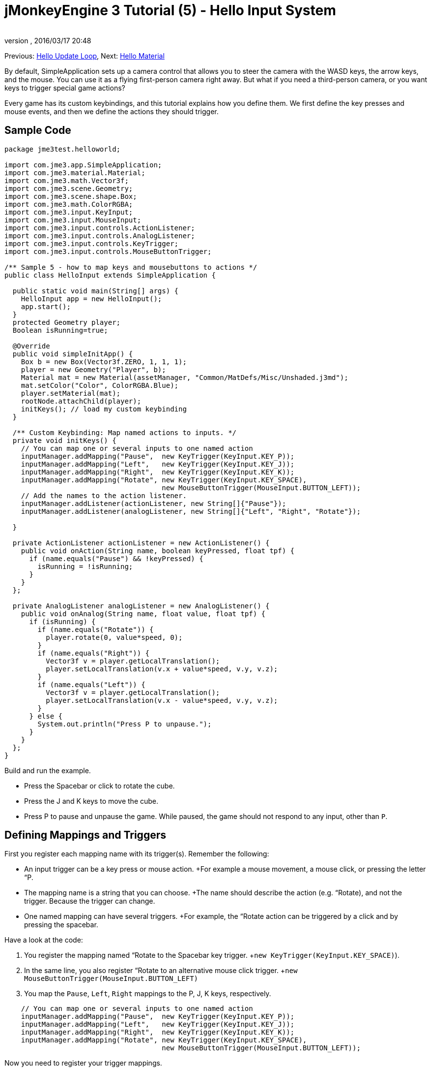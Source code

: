 = jMonkeyEngine 3 Tutorial (5) - Hello Input System
:author: 
:revnumber: 
:revdate: 2016/03/17 20:48
:keywords: input, intro, beginner, documentation, keyinput, click
:relfileprefix: ../../
:imagesdir: ../..
ifdef::env-github,env-browser[:outfilesuffix: .adoc]


Previous: <<jme3/beginner/hello_main_event_loop#,Hello Update Loop>>,
Next: <<jme3/beginner/hello_material#,Hello Material>>

By default, SimpleApplication sets up a camera control that allows you to steer the camera with the WASD keys, the arrow keys, and the mouse. You can use it as a flying first-person camera right away. But what if you need a third-person camera, or you want keys to trigger special game actions? 

Every game has its custom keybindings, and this tutorial explains how you define them. We first define the key presses and mouse events, and then we define the actions they should trigger.


== Sample Code

[source,java]
----

package jme3test.helloworld;

import com.jme3.app.SimpleApplication;
import com.jme3.material.Material;
import com.jme3.math.Vector3f;
import com.jme3.scene.Geometry;
import com.jme3.scene.shape.Box;
import com.jme3.math.ColorRGBA;
import com.jme3.input.KeyInput;
import com.jme3.input.MouseInput;
import com.jme3.input.controls.ActionListener;
import com.jme3.input.controls.AnalogListener;
import com.jme3.input.controls.KeyTrigger;
import com.jme3.input.controls.MouseButtonTrigger;

/** Sample 5 - how to map keys and mousebuttons to actions */
public class HelloInput extends SimpleApplication {

  public static void main(String[] args) {
    HelloInput app = new HelloInput();
    app.start();
  }
  protected Geometry player;
  Boolean isRunning=true;

  @Override
  public void simpleInitApp() {
    Box b = new Box(Vector3f.ZERO, 1, 1, 1);
    player = new Geometry("Player", b);
    Material mat = new Material(assetManager, "Common/MatDefs/Misc/Unshaded.j3md");
    mat.setColor("Color", ColorRGBA.Blue);
    player.setMaterial(mat);
    rootNode.attachChild(player);
    initKeys(); // load my custom keybinding
  }

  /** Custom Keybinding: Map named actions to inputs. */
  private void initKeys() {
    // You can map one or several inputs to one named action
    inputManager.addMapping("Pause",  new KeyTrigger(KeyInput.KEY_P));
    inputManager.addMapping("Left",   new KeyTrigger(KeyInput.KEY_J));
    inputManager.addMapping("Right",  new KeyTrigger(KeyInput.KEY_K));
    inputManager.addMapping("Rotate", new KeyTrigger(KeyInput.KEY_SPACE),
                                      new MouseButtonTrigger(MouseInput.BUTTON_LEFT));
    // Add the names to the action listener.
    inputManager.addListener(actionListener, new String[]{"Pause"});
    inputManager.addListener(analogListener, new String[]{"Left", "Right", "Rotate"});

  }

  private ActionListener actionListener = new ActionListener() {
    public void onAction(String name, boolean keyPressed, float tpf) {
      if (name.equals("Pause") && !keyPressed) {
        isRunning = !isRunning;
      }
    }
  };

  private AnalogListener analogListener = new AnalogListener() {
    public void onAnalog(String name, float value, float tpf) {
      if (isRunning) {
        if (name.equals("Rotate")) {
          player.rotate(0, value*speed, 0);
        }
        if (name.equals("Right")) {
          Vector3f v = player.getLocalTranslation();
          player.setLocalTranslation(v.x + value*speed, v.y, v.z);
        }
        if (name.equals("Left")) {
          Vector3f v = player.getLocalTranslation();
          player.setLocalTranslation(v.x - value*speed, v.y, v.z);
        }
      } else {
        System.out.println("Press P to unpause.");
      }
    }
  };
}

----

Build and run the example.

*  Press the Spacebar or click to rotate the cube. 
*  Press the J and K keys to move the cube.
*  Press P to pause and unpause the game. While paused, the game should not respond to any input, other than `P`.


== Defining Mappings and Triggers

First you register each mapping name with its trigger(s). Remember the following:

*  An input trigger can be a key press or mouse action. +For example a mouse movement, a mouse click, or pressing the letter “P.
*  The mapping name is a string that you can choose. +The name should describe the action (e.g. “Rotate), and not the trigger. Because the trigger can change.
*  One named mapping can have several triggers. +For example, the “Rotate action can be triggered by a click and by pressing the spacebar.

Have a look at the code:

.  You register the mapping named “Rotate to the Spacebar key trigger. +`new KeyTrigger(KeyInput.KEY_SPACE)`). 
.  In the same line, you also register “Rotate to an alternative mouse click trigger. +`new MouseButtonTrigger(MouseInput.BUTTON_LEFT)`
.  You map the `Pause`, `Left`, `Right` mappings to the P, J, K keys, respectively. 

[source,java]
----

    // You can map one or several inputs to one named action
    inputManager.addMapping("Pause",  new KeyTrigger(KeyInput.KEY_P));
    inputManager.addMapping("Left",   new KeyTrigger(KeyInput.KEY_J));
    inputManager.addMapping("Right",  new KeyTrigger(KeyInput.KEY_K));
    inputManager.addMapping("Rotate", new KeyTrigger(KeyInput.KEY_SPACE),
                                      new MouseButtonTrigger(MouseInput.BUTTON_LEFT));

----

Now you need to register your trigger mappings.

.  You register the pause action to the ActionListener, because it is an “on/off action.
.  You register the movement actions to the AnalogListener, because they are gradual actions.

[source,java]
----

    // Add the names to the action listener.
    inputManager.addListener(actionListener, new String[]{"Pause"});
    inputManager.addListener(analogListener, new String[]{"Left", "Right", "Rotate"});

----

This code goes into the `simpleInitApp()` method. But since we will likely add many keybindings, we extract these lines and wrap them in an auxiliary method, `initKeys()`. The `initKeys()` method is not part of the Input Controls interface – you can name it whatever you like. Just don't forget to call your method from the `initSimpleApp()` method.


== Implementing the Actions

You have mapped action names to input triggers. Now you specify the actions themselves.

The two important methods here are the `ActionListener` with its `onAction()` method, and the `AnalogListener` with its `onAnalog()` method. In these two methods, you test for each named mapping, and call the game action you want to trigger. 

In this example, we trigger the following actions: 

.  The _Rotate_ mapping triggers the action `player.rotate(0, value, 0)`. 
.  The _Left_ and _Right_ mappings increase and decrease the player's x coordinate. 
.  The _Pause_ mapping flips a boolean `isRunning`. 
.  We also want to check the boolean `isRunning` before any action (other than unpausing) is executed.

[source,java]
----

  private ActionListener actionListener = new ActionListener() {
    public void onAction(String name, boolean keyPressed, float tpf) {
      if (name.equals("Pause") && !keyPressed) {
        isRunning = !isRunning;
      }
    }
  };

  private AnalogListener analogListener = new AnalogListener() {
    public void onAnalog(String name, float value, float tpf) {
      if (isRunning) {
        if (name.equals("Rotate")) {
          player.rotate(0, value*speed, 0);
        }
        if (name.equals("Right")) {
          Vector3f v = player.getLocalTranslation();
          player.setLocalTranslation(v.x + value*speed, v.y, v.z);
        }
        if (name.equals("Left")) {
          Vector3f v = player.getLocalTranslation();
          player.setLocalTranslation(v.x - value*speed, v.y, v.z);
        }
      } else {
        System.out.println("Press P to unpause.");
      }
    }
  };
----

You can also combine both listeners into one, the engine will send the appropriate events to each method (onAction or onAnalog). For example:

[source,java]
----

  private MyCombinedListener combinedListener = new MyCombinedListener();

  private static class MyCombinedListener implements AnalogListener, ActionListener {
    public void onAction(String name, boolean keyPressed, float tpf) {
      if (name.equals("Pause") && !keyPressed) {
        isRunning = !isRunning;
      }
    }
    
    public void onAnalog(String name, float value, float tpf) {
      if (isRunning) {
        if (name.equals("Rotate")) {
          player.rotate(0, value*speed, 0);
        }
        if (name.equals("Right")) {
          Vector3f v = player.getLocalTranslation();
          player.setLocalTranslation(v.x + value*speed, v.y, v.z);
        }
        if (name.equals("Left")) {
          Vector3f v = player.getLocalTranslation();
          player.setLocalTranslation(v.x - value*speed, v.y, v.z);
        }
      } else {
        System.out.println("Press P to unpause.");
      }
    }
  }
// ...
inputManager.addListener(combinedListener, new String[]{"Pause", "Left", "Right", "Rotate"});
  
----

It's okay to use only one of the two Listeners, and not implement the other one, if you are not using this type of interaction. In the following, we have a closer look how to decide which of the two listeners is best suited for which situation.


== Analog, Pressed, or Released?

Technically, every input can be either an “analog or a “digital action. Here is how you find out which listener is the right one for which type of input.

Mappings registered to the *AnalogListener* are triggered repeatedly and gradually.

*  Parameters: 
..  JME gives you access to the name of the triggered action.
..  JME gives you access to a gradual value showing the strength of that input. In the case of a keypress that will be the tpf value for which it was pressed since the last frame. For other inputs such as a joystick which give analogue control though then the value will also indicate the strength of the input premultiplied by tpf. For an example on this go to <<jme3/beginner/hello_input_system/timekeypressed#,jMonkeyEngine 3 Tutorial (5) - Hello Input System - Variation over time key is pressed>>


In order to see the total time that a key has been pressed for then the incoming value can be accumulated. The analogue listener may also need to be combined with an action listener so that you are notified when they key is released.

*  Example: Navigational events (e.g. Left, Right, Rotate, Run, Strafe), situations where you interact continuously. 

Mappings registered to the *ActionListener* are digital either-or actions – “Pressed or released? On or off?

*  Parameters: 
..  JME gives you access to the name of the triggered action.
..  JME gives you access to a boolean whether the key is pressed or not.

*  Example: Pause button, shooting, selecting, jumping, one-time click interactions.

*Tip:* It's very common that you want an action to be only triggered once, in the moment when the key is _released_. For instance when opening a door, flipping a boolean state, or picking up an item. To achieve that, you use an `ActionListener` and test for `… &amp;&amp; !keyPressed`. For an example, look at the Pause button code:

[source,java]
----
      if (name.equals("Pause") && !keyPressed) {
        isRunning = !isRunning;
      }
----


== Table of Triggers

You can find the list of input constants in the files `src/core/com/jme3/input/KeyInput.java`, `JoyInput.java`, and `MouseInput.java`. Here is an overview of the most common triggers constants:
[cols="2", options="header"]
|===

a| Trigger 
a| Code 

a| Mouse button: Left Click 
a| MouseButtonTrigger(MouseInput.BUTTON_LEFT) 

a| Mouse button: Right Click 
a| MouseButtonTrigger(MouseInput.BUTTON_RIGHT) 

a| Keyboard: Characters and Numbers 
a| KeyTrigger(KeyInput.KEY_X) 

<a| Keyboard: Spacebar  
a| KeyTrigger(KeyInput.KEY_SPACE) 

a| Keyboard: Return, Enter 
<a| KeyTrigger(KeyInput.KEY_RETURN), KeyTrigger(KeyInput.KEY_NUMPADENTER)  

a| Keyboard: Escape 
a| KeyTrigger(KeyInput.KEY_ESCAPE) 

a| Keyboard: Arrows 
a| KeyTrigger(KeyInput.KEY_UP), KeyTrigger(KeyInput.KEY_DOWN) +KeyTrigger(KeyInput.KEY_LEFT), KeyTrigger(KeyInput.KEY_RIGHT) 

|===

*Tip:* If you don't recall an input constant during development, you benefit from an IDE's code completion functionality: Place the caret after e.g. `KeyInput.|` and trigger code completion to select possible input identifiers.


== Exercises

.  Add mappings for moving the player (box) up and down with the H and L keys!
.  Modify the mappings so that you can also trigger the up an down motion with the mouse scroll wheel!
**  Tip: Use `new MouseAxisTrigger(MouseInput.AXIS_WHEEL, true)`

.  In which situation would it be better to use variables instead of literals for the MouseInput/KeyInput definitions? 
[source,java]
----
int usersPauseKey = KeyInput.KEY_P; 
...
inputManager.addMapping("Pause",  new KeyTrigger(usersPauseKey));

----



[IMPORTANT]
====
Link to user-proposed solutions: link:http://jmonkeyengine.org/wiki/doku.php/jm3:solutions[http://jmonkeyengine.org/wiki/doku.php/jm3:solutions]
+++<u>Be sure to try to solve them for yourself first!</u>+++
====



== Conclusion

You are now able to add custom interactions to your game: You know that you first have to define the key mappings, and then the actions for each mapping. You have learned to respond to mouse events and to the keyboard. You understand the difference between “analog (gradually repeated) and “digital (on/off) inputs.

Now you can already write a little interactive game! But wouldn't it be cooler if these old boxes were a bit more fancy? Let's continue with learning about <<jme3/beginner/hello_material#,materials>>.
